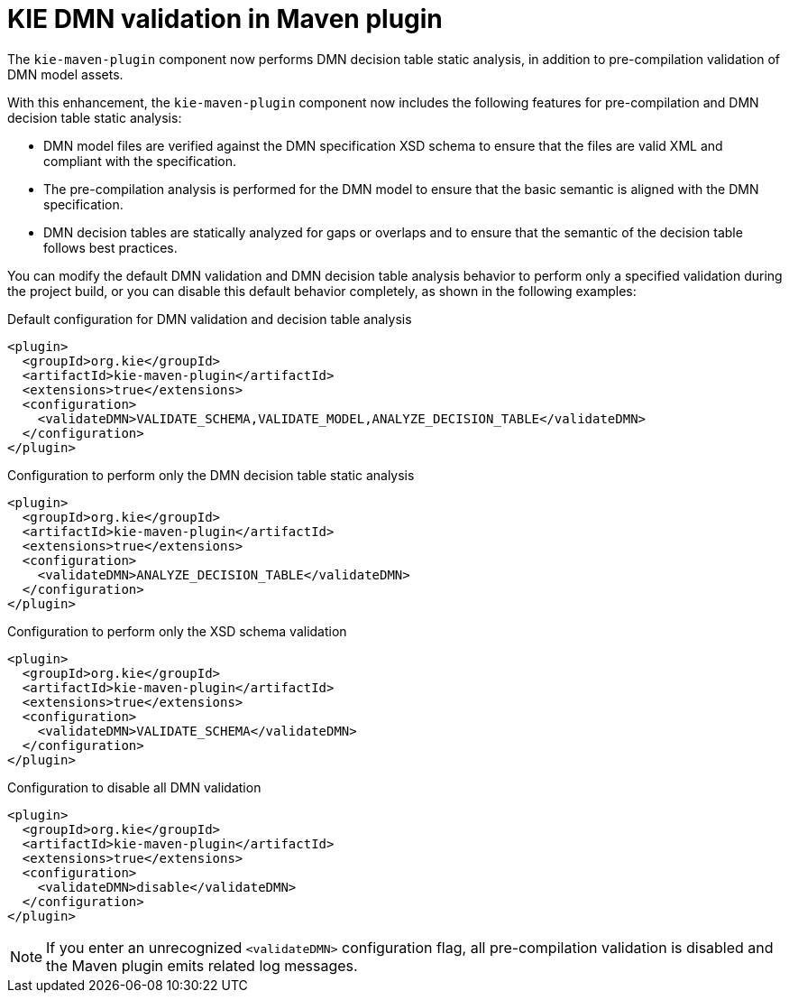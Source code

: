 [id='kie-dmn-validation-in-maven-plugin-dtanalysis-con']

= KIE DMN validation in Maven plugin

The `kie-maven-plugin` component now performs DMN decision table static analysis, in addition to pre-compilation validation of DMN model assets.

With this enhancement, the `kie-maven-plugin` component now includes the following features for pre-compilation and DMN decision table static analysis:

* DMN model files are verified against the DMN specification XSD schema to ensure that the files are valid XML and compliant with the specification.
* The pre-compilation analysis is performed for the DMN model to ensure that the basic semantic is aligned with the DMN specification.
* DMN decision tables are statically analyzed for gaps or overlaps and to ensure that the semantic of the decision table follows best practices.

You can modify the default DMN validation and DMN decision table analysis behavior to perform only a specified validation during the project build, or you can disable this default behavior completely, as shown in the following examples:

.Default configuration for DMN validation and decision table analysis
[source,xml]
----
<plugin>
  <groupId>org.kie</groupId>
  <artifactId>kie-maven-plugin</artifactId>
  <extensions>true</extensions>
  <configuration>
    <validateDMN>VALIDATE_SCHEMA,VALIDATE_MODEL,ANALYZE_DECISION_TABLE</validateDMN>
  </configuration>
</plugin>
----

.Configuration to perform only the DMN decision table static analysis
[source,xml]
----
<plugin>
  <groupId>org.kie</groupId>
  <artifactId>kie-maven-plugin</artifactId>
  <extensions>true</extensions>
  <configuration>
    <validateDMN>ANALYZE_DECISION_TABLE</validateDMN>
  </configuration>
</plugin>
----

.Configuration to perform only the XSD schema validation
[source,xml]
----
<plugin>
  <groupId>org.kie</groupId>
  <artifactId>kie-maven-plugin</artifactId>
  <extensions>true</extensions>
  <configuration>
    <validateDMN>VALIDATE_SCHEMA</validateDMN>
  </configuration>
</plugin>
----

.Configuration to disable all DMN validation
[source,xml]
----
<plugin>
  <groupId>org.kie</groupId>
  <artifactId>kie-maven-plugin</artifactId>
  <extensions>true</extensions>
  <configuration>
    <validateDMN>disable</validateDMN>
  </configuration>
</plugin>
----

NOTE: If you enter an unrecognized `<validateDMN>` configuration flag, all pre-compilation validation is disabled and the Maven plugin emits related log messages.
